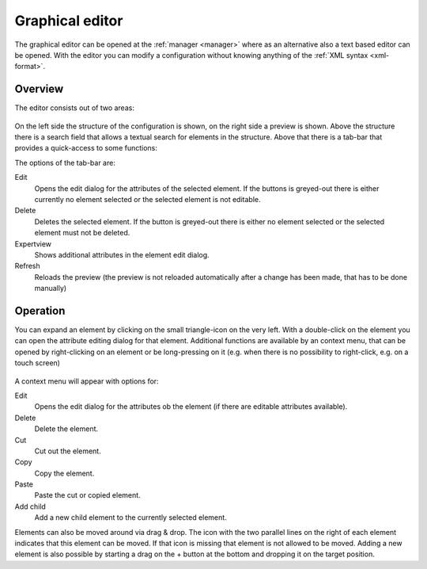 .. _editor:

Graphical editor
================

The graphical editor can be opened at the :ref:`manager <manager>` where as an
alternative also a text based editor can be opened. With the editor you can
modify a configuration without knowing anything of the :ref:`XML syntax <xml-format>`.

Overview
--------

The editor consists out of two areas:

.. figure:: _static/editor.png

On the left side the structure of the configuration is shown, on the right side a preview is shown.
Above the structure there is a search field that allows a textual search for elements in the structure.
Above that there is a tab-bar that provides a quick-access to some functions:

The options of the tab-bar are:

Edit
  Opens the edit dialog for the attributes of the selected element. If the buttons is greyed-out there is either
  currently no element selected or the selected element is not editable.

Delete
  Deletes the selected element. If the button is greyed-out there is either no element selected or
  the selected element must not be deleted.

Expertview
  Shows additional attributes in the element edit dialog.

Refresh
  Reloads the preview (the preview is not reloaded automatically after a change has been made, that has
  to be done manually)

Operation
---------

You can expand an element by clicking on the small triangle-icon on the very left. With a double-click on the
element you can open the attribute editing dialog for that element. Additional functions are available by an context menu,
that can be opened by right-clicking on an element or be long-pressing on it (e.g. when there is no possibility
to right-click, e.g. on a touch screen)

.. figure:: _static/editor_node_right_click.png

A context menu will appear with options for:

Edit
  Opens the edit dialog for the attributes ob the element (if there are editable attributes available).

Delete
  Delete the element.

Cut
  Cut out the element.

Copy
  Copy the element.

Paste
  Paste the cut or copied element.

Add child
  Add a new child element to the currently selected element.


Elements can also be moved around via drag & drop. The icon with the two parallel lines on the right of each element
indicates that this element can be moved. If that icon is missing that element is not allowed to be moved.
Adding a new element is also possible by starting a drag on the + button at the bottom and dropping it on the target
position.